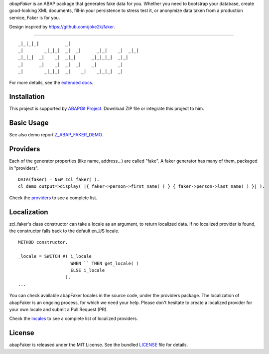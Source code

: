 *abapFaker* is an ABAP package that generates fake data for you. Whether you need to bootstrap your database, create good-looking XML documents, fill-in your persistence to stress test it, or anonymize data taken from a production service, Faker is for you.

Design inspired by https://github.com/joke2k/faker.

----

::

    _|_|_|_|          _|
    _|        _|_|_|  _|  _|      _|_|    _|  _|_|
    _|_|_|  _|    _|  _|_|      _|_|_|_|  _|_|
    _|      _|    _|  _|  _|    _|        _|
    _|        _|_|_|  _|    _|    _|_|_|  _|

|docs| |license|

For more details, see the `extended docs`_.

Installation
------------
This project is supported by `ABAPGit Project`_. Download ZIP file or integrate this project to him. 

Basic Usage
-----------
See also demo report `Z_ABAP_FAKER_DEMO`_.

Providers
---------
Each of the generator properties (like name, address...) are called "fake". A faker generator has many of them, packaged in "providers".

::

    DATA(faker) = NEW zcl_faker( ).
    cl_demo_output=>display( |{ faker->person->first_name( ) } { faker->person->last_name( ) }| ).

Check the `providers`_ to see a complete list.

Localization
------------
zcl_faker's class constructor can take a locale as an argument, to return localized data. If no localized provider is found, the constructor falls back to the default en_US locale.

::

    METHOD constructor.

    _locale = SWITCH #( i_locale
                        WHEN `` THEN get_locale( )
                        ELSE i_locale
                      ).
    ...

You can check available abapFaker locales in the source code, under the providers package. The localization of abapFaker is an ongoing process, for which we need your help. Please don't hesitate to create a localized provider for your own locale and submit a Pull Request (PR).

Check the `locales`_ to see a complete list of localized providers.

License
-------
abapFaker is released under the MIT License. See the bundled `LICENSE`_ file for details.

.. _extended docs: https://abapfaker.readthedocs.io/en/latest/
.. _ABAPGit Project: https://github.com/larshp/abapGit
.. _Z_ABAP_FAKER_DEMO: https://raw.githubusercontent.com/se38/abapFaker/master/src/z_abap_faker_demo.prog.abap
.. _providers: https://abapfaker.readthedocs.io/en/latest/providers/
.. _locales: https://abapfaker.readthedocs.io/en/latest/locales/
.. _LICENSE: https://github.com/se38/abapFaker/blob/master/LICENSE

.. |docs| image:: https://readthedocs.org/projects/abapfaker/badge/?version=latest
	:target: https://abapfaker.readthedocs.io/en/latest/?badge=latest
	:alt: Documentation Status
.. |license| image:: https://img.shields.io/badge/license-MIT-blue.svg?style=flat-square
    :target: https://raw.githubusercontent.com/se38/abapfaker/master/LICENSE
    :alt: Package license
